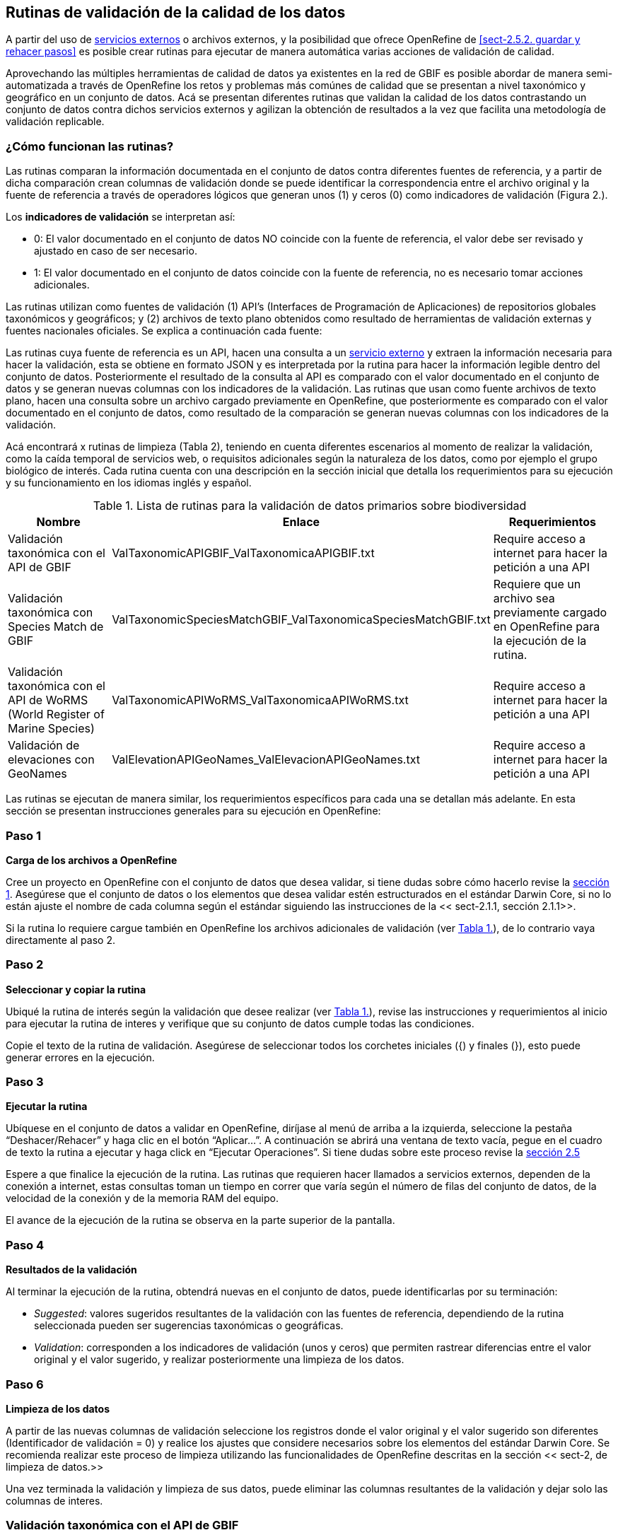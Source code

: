 == Rutinas de validación de la calidad de los datos

A partir del uso de <<sect-4,servicios externos>> o archivos externos, y la posibilidad que ofrece OpenRefine de <<sect-2.5.2. guardar y rehacer pasos>> es posible crear rutinas para ejecutar de manera automática varias acciones de validación de calidad. 

Aprovechando las múltiples herramientas de calidad de datos ya existentes en la red de GBIF es posible abordar de manera semi-automatizada a través de OpenRefine los retos y problemas más comúnes de calidad que se presentan a nivel taxonómico y geográfico en un conjunto de datos. Acá se presentan diferentes rutinas que validan la calidad de los datos contrastando un conjunto de datos contra dichos servicios externos y agilizan la obtención de resultados a la vez que facilita una metodología de validación replicable.

=== ¿Cómo funcionan las rutinas?

Las rutinas comparan la información documentada en el conjunto de datos contra diferentes fuentes de referencia, y a partir de dicha comparación crean columnas de validación donde se puede identificar la correspondencia entre el archivo original y la fuente de referencia a través de operadores lógicos que generan unos (1) y ceros (0) como indicadores de validación (Figura 2.).

Los *indicadores de validación* se interpretan así:

* 0: El valor documentado en el conjunto de datos NO coincide con la fuente de referencia, el valor debe ser revisado y ajustado en caso de ser necesario.
* 1: El valor documentado en el conjunto de datos coincide con la fuente de referencia, no es necesario tomar acciones adicionales.

Las rutinas utilizan como fuentes de validación (1) API’s (Interfaces de Programación de Aplicaciones) de repositorios globales taxonómicos y geográficos; y (2) archivos de texto plano obtenidos como resultado de herramientas de validación externas y  fuentes nacionales oficiales. Se explica a continuación cada fuente:

Las rutinas cuya fuente de referencia es un API, hacen una consulta  a un <<sect-4,servicio externo>> y extraen la información necesaria para hacer la validación, esta se obtiene en formato JSON y es interpretada por la rutina para hacer la información legible dentro del conjunto de datos. Posteriormente el resultado de la consulta al API es comparado con el valor documentado en el conjunto de datos y se generan nuevas columnas con los indicadores de la validación.
Las rutinas que usan como fuente archivos de texto plano, hacen una consulta sobre un archivo cargado previamente en OpenRefine, que posteriormente es comparado con el valor documentado en el conjunto de datos, como resultado de la comparación se generan nuevas columnas con los indicadores de la validación.

Acá encontrará x rutinas de limpieza (Tabla 2), teniendo en cuenta diferentes escenarios al momento de realizar la validación, como la caída temporal de servicios web, o requisitos adicionales según la naturaleza de los datos, como por ejemplo el grupo biológico de interés. Cada rutina cuenta con una descripción en la sección inicial que detalla los requerimientos para su ejecución y su funcionamiento en los idiomas inglés y español.

[#table-scripts]
.Lista de rutinas para la validación de datos primarios sobre biodiversidad
[cols=3*,options="header"]
|===
| Nombre | Enlace | Requerimientos 
| Validación taxonómica con el API de GBIF | ValTaxonomicAPIGBIF_ValTaxonomicaAPIGBIF.txt  | Require acceso a internet para hacer la petición a una API
| Validación taxonómica con Species Match de GBIF | ValTaxonomicSpeciesMatchGBIF_ValTaxonomicaSpeciesMatchGBIF.txt | Requiere que un archivo sea previamente cargado en OpenRefine para la ejecución de la rutina.
| Validación taxonómica con el API de WoRMS (World Register of Marine Species) | ValTaxonomicAPIWoRMS_ValTaxonomicaAPIWoRMS.txt | Require acceso a internet para hacer la petición a una API
| Validación de elevaciones con GeoNames | ValElevationAPIGeoNames_ValElevacionAPIGeoNames.txt | Require acceso a internet para hacer la petición a una API
|===


Las rutinas se ejecutan de manera similar, los requerimientos específicos para cada una se detallan más adelante. En esta sección se presentan instrucciones generales para su ejecución en OpenRefine:
 
****
[discrete]
=== Paso 1

*Carga de los archivos a OpenRefine*

Cree un proyecto en OpenRefine con el conjunto de datos que desea validar, si tiene dudas sobre cómo hacerlo revise la <<sect-1, sección 1>>. Asegúrese que el conjunto de datos o los elementos que desea validar estén estructurados en el estándar Darwin Core, si no lo están ajuste el nombre de cada columna según el estándar siguiendo las instrucciones de la << sect-2.1.1, sección 2.1.1>>.

Si la rutina lo requiere cargue también en OpenRefine los archivos adicionales de validación (ver <<table-scripts,Tabla 1.>>), de lo contrario vaya directamente al paso 2.
****

****
[discrete]
=== Paso 2

*Seleccionar y copiar la rutina*

Ubiqué la rutina de interés según la validación que desee realizar (ver <<table-scripts,Tabla 1.>>), revise las instrucciones y requerimientos al inicio para ejecutar la rutina  de interes y verifique que su conjunto de datos cumple todas las condiciones.

Copie el texto de la rutina de validación. Asegúrese de seleccionar todos  los corchetes iniciales ({) y finales (}), esto puede generar errores en la ejecución.


****

****
[discrete]
=== Paso 3

*Ejecutar la rutina*

Ubíquese en el conjunto de datos a validar en OpenRefine, diríjase al menú de arriba a la izquierda, seleccione la pestaña “Deshacer/Rehacer” y haga clic en el botón “Aplicar...”. A continuación se abrirá una ventana de texto vacía, pegue en el cuadro de texto la rutina a ejecutar y haga click en “Ejecutar Operaciones”. Si tiene dudas sobre este proceso revise la <<sect-2.5, sección 2.5>>

Espere a que finalice la ejecución de la rutina. Las rutinas que requieren hacer llamados a servicios externos, dependen de la conexión a internet, estas consultas toman un tiempo en correr que varía según el número de filas del conjunto de datos, de la velocidad de la conexión y de la memoria RAM del equipo. 

[[table-x]]
[caption="Table x. "]

El avance de la ejecución de la rutina se observa en la parte superior de la pantalla.

****

****
[discrete]
=== Paso 4

**Resultados de la validación**

Al terminar la ejecución de la rutina, obtendrá nuevas  en el conjunto de datos, puede identificarlas por su terminación:

* _Suggested_: valores sugeridos resultantes de la validación con las fuentes de referencia, dependiendo de la rutina seleccionada pueden ser sugerencias taxonómicas o geográficas.

* _Validation_: corresponden a los indicadores de validación (unos y ceros) que permiten rastrear diferencias entre el valor original y el valor sugerido, y realizar posteriormente una limpieza de los datos. 

****

****
[discrete]
=== Paso 6

**Limpieza de los datos**

A partir de las nuevas columnas de validación seleccione los registros donde el valor original y el valor sugerido son diferentes (Identificador de validación = 0) y realice los ajustes que considere necesarios sobre los elementos del estándar Darwin Core. Se recomienda realizar este proceso de limpieza utilizando las funcionalidades de OpenRefine descritas en la sección << sect-2, de limpieza de datos.>>

Una vez terminada la validación y limpieza de sus datos, puede eliminar las columnas resultantes de la validación y dejar solo las columnas de interes.

[[table-x]]
[caption="Table x. "]

****

=== Validación taxonómica con el API de GBIF

*Enlace a la rutina:* https://github.com/SIB-Colombia/data-quality-open-refine/blob/master/ValTaxonomicAPIGBIF_ValTaxonomicaAPIGBIF.txt

*Requerimientos:*

* El conjunto de datos a validar debe tener como mínimo los elementos DwC [source]`"scientificName"` y [source]`"kingdon'"` documentados.

* Si tambíen desea validar la taxonomía superior de su conjunto de dato se requieren los elementos DwC: [source]`"scientificName"`, [source]`"kingdon"`,[source]`"phylum"`,[source]`"class"`,[source]`"order"`,[source]`"family"`,[source]`"genus"`.

*Funcionamiento:*

Esta rutina obtiene y valida la información taxonómica de un conjunto de datos usando como referencia el árbol taxonómico de GBIF, esto se hace a través de un llamado al API de GBIF basado en los elementos del estándar Darwin Core [source]`"scientificName"` y [source]`"kingdom"` documentados en el conjunto de datos. Como resultado, el llamado retorna la taxonomía superior, nombres aceptados, estatus taxonómico y autoría del nombre científico de acuerdo al árbol taxonómico de GBIF. La rutina toma los valores obtenidos del árbol taxonómico de GBIF y los compara con los elementos documentados en el archivo base, generando los indicadores de validación.

*Resultados:*

En las primeras columnas del proyecto encontrara de manera intercalada una columna con el valor taxonómico original, un valor sugerido de acuerdo al árbol taxonómico de GBIF y el indicador de validación indicando si los valores son iguales (1) o difieren como se muestra en la figura x.


// va una gráfica de ejemplo

IMPORTANT: El llamado al API permite hacer una consulta sobre un número ilimitado de registros, sin embargo, se recomienda ejecutar la rutina haciendo un filtro por nombres científicos únicos, lo cual disminuirá  el tiempo de respuesta y agilizará la ejecución de la rutina.


=== Validación taxonómica con Species Matching de GBIF

*Enlace a la rutina:*
https://github.com/SIB-Colombia/data-quality-open-refine/blob/master/ValTaxonomicSpeciesMatchGBIF_ValTaxonomicaSpeciesMatchGBIF.txt

*Requerimientos:*

* El conjunto de datos a validar debe tener como mínimo los elementos DwC [source]`"scientificName"` y [source]`"kingdon'"` documentados.

* Si tambíen desea validar la taxonomía superior de su conjunto de dato se requieren los elementos DwC: [source]`"scientificName"`, [source]`"kingdon"`,[source]`"phylum"`,[source]`"class"`,[source]`"order"`,[source]`"family"`,[source]`"genus"`.

* Archivo titulado _normalized_ obtenido de el servicio Species Matching de GBIF (https://www.gbif.org/tools/species-lookup) y cargado en OpenRefine


*Funcionamiento:*

La rutina obtiene y valida la información taxonómica de un conjunto de datos con el árbol taxonómico de GBIF a partir de un archivo de texto plano obtenido de la herramienta en línea de GBIF search/link:https://www.gbif.org/es/tools/species-lookup[_Species Matching_] y cargado en OpenRefine. La rutina retorna la taxonomía superior, nombres aceptados, estatus taxonómico y autoría del nombre científico de acuerdo al árbol taxonómico de GBIF y los compara con los elementos documentados en el archivo base, generando los indicadores de validación.

Al usar GBIF _Species matching_ como fuente de referencia, el usuario puede realizar una validación previa a OpenRefine directamente en _Species matching_, la cual es especialmente útil para verificar y resolver sinonimias complejas, como es el caso de los homónimos. 

A diferencia del API de GBIF, _Species matching_ tiene un límite de consulta de 6.000 registros o nombres científicos. Para evitar exceder el límite de consulta, se recomienda hacer la consulta en _Species matching_  por nombres científicos únicos.

*Resultados:*


Importante
El límite del servicio web Species Matching en una sola consulta es de 6000 registros o nombres científicos.
Entonces existen dos opciones para ejecutar la reconciliación de nombres científicos:

1-Usar occurrenceID, para conjuntos de datos por debajo de 6000 regsitros, la consulta en Species Matching se sebe hacer para todos los registros
2-Usar el scientificName, conjunto de datos por encima de 6000 registros, a consulta en Species Matching se sebe hacer para taxa unicos (esta es la opción por defeto del script)
Para cambiar entre las dos opciones remplace en esta rutina 'verbatimScientificName' por 'occurrenceID'

Los nuevos datos seran guardados en columnas el inicio del conjunto de datos
Los elementos taxonómicos son reorganizados para facilitar la validación taxonómicasn

Advertencia
El archivo 'normalized' debe ser el único nombrado con ese título en su directorio de OpenRefine, cambie el nombre de cualquier otro archivo 'normalized' cargado previamente


=== Validación taxonómica con el API de WoRMS (_World Register of Marine Species_)

*Enlace a la rutina:*
https://github.com/SIB-Colombia/data-quality-open-refine/blob/master/ValTaxonomicAPIWoRMS_ValTaxonomicaAPIWoRMS.txt

*Requerimientos:*
* Conjunto de datos con mínimo el elemento DwC 'scientificName' documentado
* Para obtener la validación de la taxonomía superior también se requieren los elementos DwC: 'kingdom','phylum','class','order','family','genus'


*Funcionamiento:*
Esta rutina está diseñada especialmente para ser implementada en conjuntos de datos de grupos biológicos marinos, empleando una fuente de referencia específica para estos organismos, así mismo está pensada para que los conjuntos de datos cumplan con los requisitos necesarios para ser integrados en portales de datos de biodiversidad globales: tanto GBIF cómo OBIS (Ocean Biogeographic Information System).


Obtiene y valida la información taxonómica de un conjunto de datos usando como referencia el árbol taxonómico de LifeWatch (LW-TaxBB), esto se hace a través de un llamado al API de WoRMS basado en el elemento nombre científico (‘scientificName’) del estándar Darwin Core documentado en el conjunto de datos. Como resultado, el llamado retorna la taxonomía superior, nombres aceptados, estatus taxonómico, autoría del nombre científico y otros elementos obligatorios para la publicación de datos a través de la plataforma de OBIS, como el identificador del nombre científico de acuerdo a Aphia (‘scientificNameID’). La rutina compara los elementos documentados en el archivo base con los retornados por el API, generando indicadores de validación. La rutina permite también obtener información sobre el tipo de hábitat del taxón (Elementos del estándar Darwin Core: isMarine, isFreshwater; isBrackish, isTerrestial).

*Resultados:*

Los nuevos datos seran guardados en columnas el inicio del conjunto de datos
Los elementos taxonómicos son reorganizados para facilitar la validación taxonómicas



=== Transformación de fechas al estándar ISO con el servicio de conversión de ‘Canadensys’ (Aún por definir si queda)

*Enlace a la rutina:*
https://github.com/SIB-Colombia/data-quality-open-refine/blob/master/DateTransform_TransformFechas.txt

*Requerimientos:*
* Conjunto de datos con el elemento DwC 'eventDate'

*Funcionamiento:*
A partir de las fechas documentadas en el conjunto de datos, se realiza una petición al API de Canandensys, el cual transforma las fechas en el estándar ISO 8106, retornando también los elementos year, month, y day. Si algún registro no tiene datos de fecha, la rutina mantiene los elementos eventDate, year, month y day vacíos. Los formatos de fecha aceptados por el API son: 

Jun 13, 2008

2 VII 1986

15 Jan 2011

1999/02/24

2009 IV 02

02/17/1921

Hay que tener en cuenta que las fechas con meses en español (enero, junio, etc.), no son convertidas aún por la rutina. 


Los nuevos datos seran guardados en columnas el inicio del conjunto de datos
No todas las fechas son convertidas exitosamente por el API, revise las celdas donde el resultado haya sido nulo


=== Validación de elevaciones con GeoNames. 

*Enlace a la rutina:*
https://github.com/SIB-Colombia/data-quality-open-refine/blob/master/ValElevationAPIGeoNames_ValElevacionAPIGeoNames.txt

*Requerimientos:*
1- El registro del cual se quiere obtener la elevación debe contar con coordenadas en grados decimales (Ejemplo: 4.7585, -74.5821)
2- Las coordenadas deben estar documentadas como elementos Darwin Core. (decimalLatitude, decimalLongitude)
3- Se debe crear un usuario en geonames. El usuario debe ser incluido en el script para que se realice la validación
4- Si se quiere usar el servicio usando el modo "Demo" como usuario, este solo permite hasta 20000 consultas diarias(mundiales) por lo que no siempre esta disponible en este modo.

*Funcionamiento:*

Realiza un llamado al API de GeoNames (servicio SRTM-1) a partir de los elementos Darwin Core de latitud (‘decimalLatitude’) y longitud (‘decimalLongitude’) en grados decimales y retorna la elevación con una resolución de 30 metros por pixel y la compara con los elementos documentados en el archivo base, generando los indicadores de validación.

Explicación de la rutina: 
1-A partir de la coordenda en grados decimales, se hace una petición al servicio de elevaciones de GeoNames,
 que retorna la elevación en esa coordenada de acuerdo al modelo de elevación SRTM-1
2-Crea un elemento verbatimCoordinates a partir de las coordenadas usadas para la petición al servicio de GeoNames



Advertencias
El límite del servicio con usuario en GeoNames es de 2000 registros diarios. Se recomienda hacer la consulta sobre valores únicos de coordenadas y no sobre el total de los registros.

Para crear una cuenta en GeoNames, diríjanse al siguiente link:http://www.geonames.org/login y diligencien el cuadro create a new user account. El "Username" es muy importante pues es el que usarán para correr el script.

Para reemplazar su nombre de usario en este script, use CTRL-B y busque "demo", remplacelo por su nombre de usuario (ej: "rortizg")
